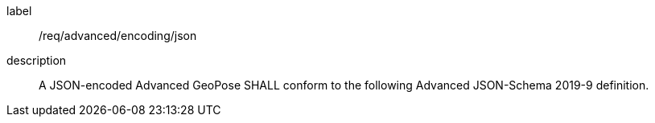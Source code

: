 [[req_advanced_encoding_json]]
[requirement]
====
[%metadata]
label:: /req/advanced/encoding/json
description:: A JSON-encoded Advanced GeoPose SHALL conform to the following Advanced JSON-Schema 2019-9 definition.
====

